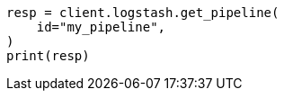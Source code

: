 // This file is autogenerated, DO NOT EDIT
// rest-api/logstash/get-pipeline.asciidoc:75

[source, python]
----
resp = client.logstash.get_pipeline(
    id="my_pipeline",
)
print(resp)
----
